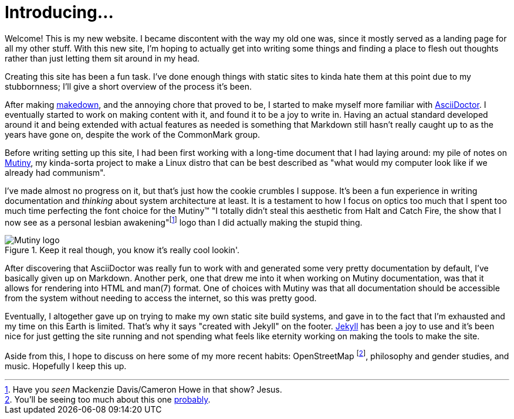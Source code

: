 = Introducing...
:page-description: A short introduction of my new website, the process making it, and some life \
                   events.
:page-tags: [meta]

Welcome! This is my new website. I became discontent with the way my old one was, since it mostly
served as a landing page for all my other stuff. With this new site, I'm hoping to actually get into
writing some things and finding a place to flesh out thoughts rather than just letting them sit
around in my head.

Creating this site has been a fun task. I've done enough things with static sites to kinda hate them
at this point due to my stubbornness; I'll give a short overview of the process it's been.

After making https://github.com/somasis/makedown[makedown], and the annoying chore that proved to be,
I started to make myself more familiar with https://asciidoctor.org[AsciiDoctor]. I eventually
started to work on making content with it, and found it to be a joy to write in. Having an actual
standard developed around it and being extended with actual features as needed is something that
Markdown still hasn't really caught up to as the years have gone on, despite the work of the
CommonMark group.

Before writing setting up this site, I had been first working with a long-time document that I had
laying around: my pile of notes on https://mutiny.zone[Mutiny], my kinda-sorta project to make a
Linux distro that can be best described as "what would my computer look like if we already had
communism".

I've made almost no progress on it, but that's just how the cookie crumbles I suppose. It's been a
fun experience in writing documentation and _thinking_ about system architecture at least. It is a
testament to how I focus on optics too much that I spent too much time perfecting the font choice
for the Mutiny(TM) "I totally didn't steal this aesthetic from Halt and Catch Fire, the show that I
now see as a personal lesbian awakening"footnote:[Have you _seen_ Mackenzie Davis/Cameron Howe in
that show? Jesus.] logo than I did actually making the stupid thing.

.Keep it real though, you know it's really cool lookin'.
image::https://mutiny.zone/logo.svg[Mutiny logo]

After discovering that AsciiDoctor was really fun to work with and generated some very
pretty documentation by default, I've basically given up on Markdown. Another perk, one that drew me
into it when working on Mutiny documentation, was that it allows for rendering into HTML and man(7)
format. One of choices with Mutiny was that all documentation should be accessible from the system
without needing to access the internet, so this was pretty good.

Eventually, I altogether gave up on trying to make my own static site build systems, and gave in to
the fact that I'm exhausted and my time on this Earth is limited. That's why it says "created with
Jekyll" on the footer. https://jekyllrb.com/[Jekyll] has been a joy to use and it's been nice for
just getting the site running and not spending what feels like eternity working on making the tools
to make the site.

Aside from this, I hope to discuss on here some of my more recent habits: OpenStreetMap 
footnote:[You'll be seeing too much about this one
https://www.openstreetmap.org/user/somasis/history[probably].], philosophy and gender studies, and
music. Hopefully I keep this up.

